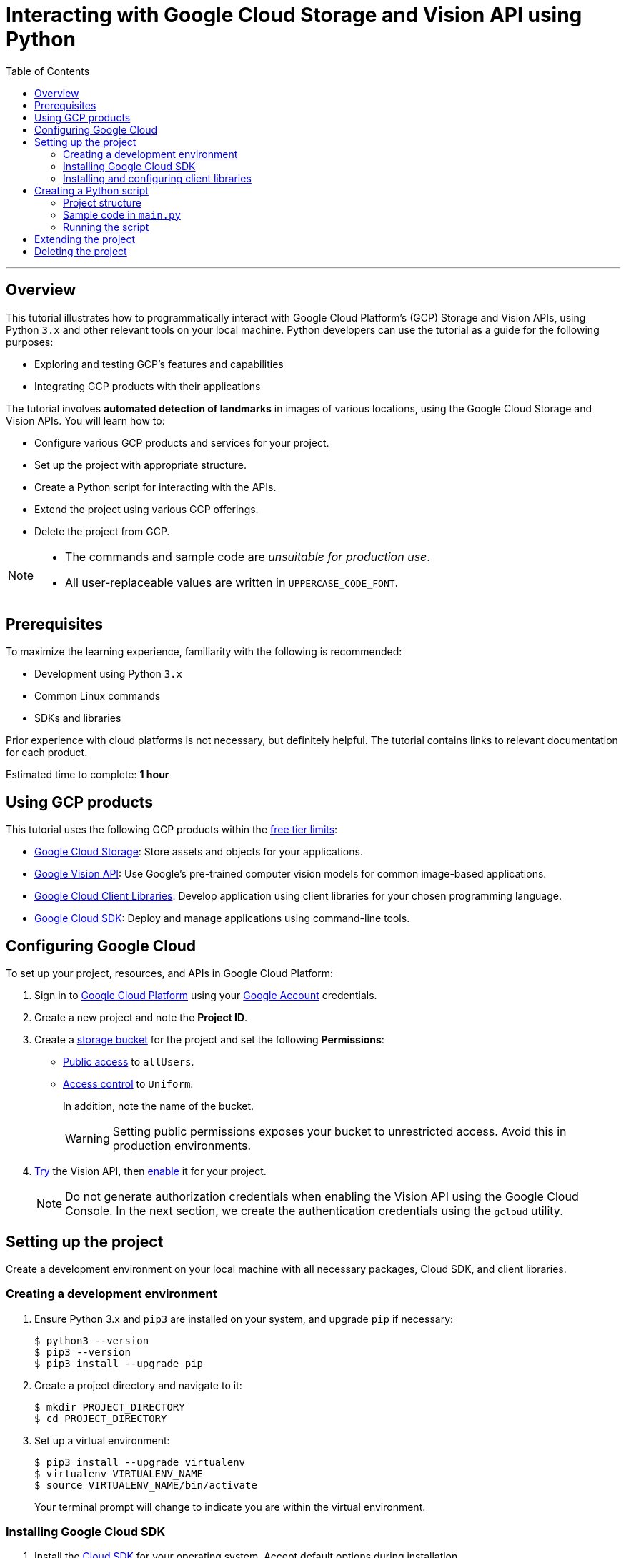= Interacting with Google Cloud Storage and Vision API using Python
:toc: macro
:doctype: article
:pdf-page-size: Letter
:sectnums!:
:experimental:
:source-highlighter: pygments
:pygments-style: oscar
:pdf-themesdir: {docdir}
:imagesdir: {docdir}/images
:nofooter:

toc::[]

---

== Overview
This tutorial illustrates how to programmatically interact with Google Cloud Platform's (GCP) Storage and Vision APIs, using Python `3.x` and other relevant tools on your local machine. Python developers can use the tutorial as a guide for the following purposes:

* Exploring and testing GCP's features and capabilities
* Integrating GCP products with their applications

The tutorial involves *automated detection of landmarks* in images of various locations, using the Google Cloud Storage and Vision APIs. You will learn how to:

* Configure various GCP products and services for your project.
* Set up the project with appropriate structure.
* Create a Python script for interacting with the APIs.
* Extend the project using various GCP offerings.
* Delete the project from GCP.

[NOTE]
====
* The commands and sample code are _unsuitable for production use_.
* All user-replaceable values are written in `UPPERCASE_CODE_FONT`.
====

== Prerequisites
To maximize the learning experience, familiarity with the following is recommended:

* Development using Python `3.x`
* Common Linux commands 
* SDKs and libraries

Prior experience with cloud platforms is not necessary, but definitely helpful. The tutorial contains links to relevant documentation for each product.

Estimated time to complete: *1 hour*

== Using GCP products
This tutorial uses the following GCP products within the link:https://cloud.google.com/free/docs/gcp-free-tier[free tier limits]:

* link:https://cloud.google.com/storage?hl=en[Google Cloud Storage]: Store assets and objects for your applications.
* link:https://cloud.google.com/vision?hl=en[Google Vision API]: Use Google's pre-trained computer vision models for common image-based applications.
* link:https://cloud.google.com/apis/docs/cloud-client-libraries[Google Cloud Client Libraries]: Develop application using client libraries for your chosen programming language.
* link:https://cloud.google.com/sdk?hl=en[Google Cloud SDK]: Deploy and manage applications using command-line tools.

== Configuring Google Cloud
To set up your project, resources, and APIs in Google Cloud Platform:

1. Sign in to link:https://cloud.google.com/[Google Cloud Platform] using your link:https://www.google.com/account/about/[Google Account] credentials.

2. Create a new project and note the *Project ID*.

3. Create a link:https://cloud.google.com/storage/docs/creating-buckets#storage-create-bucket-console[storage bucket] for the project and set the following *Permissions*:
   - link:https://cloud.google.com/storage/docs/access-control/making-data-public#buckets[Public access] to `allUsers`.
   - link:https://cloud.google.com/storage/docs/using-uniform-bucket-level-access#enable[Access control] to `Uniform`.
+
In addition, note the name of the bucket.
+
[WARNING]
====
Setting public permissions exposes your bucket to unrestricted access. Avoid this in production environments.
====

4. link:https://cloud.google.com/vision/docs/drag-and-drop[Try] the Vision API, then link:https://cloud.google.com/vision/docs/setup#api[enable] it for your project.
+
[NOTE]
====
Do not generate authorization credentials when enabling the Vision API using the Google Cloud Console. In the next section, we create the authentication credentials using the `gcloud` utility.
====

== Setting up the project
Create a development environment on your local machine with all necessary packages, Cloud SDK, and client libraries.

=== Creating a development environment
1. Ensure Python 3.x and `pip3` are installed on your system, and upgrade `pip` if necessary:
+
[source,shell]
----
$ python3 --version
$ pip3 --version
$ pip3 install --upgrade pip
----

2. Create a project directory and navigate to it:
+
[source,shell]
----
$ mkdir PROJECT_DIRECTORY
$ cd PROJECT_DIRECTORY
----

3. Set up a virtual environment:
+
[source,shell]
----
$ pip3 install --upgrade virtualenv
$ virtualenv VIRTUALENV_NAME
$ source VIRTUALENV_NAME/bin/activate
----
+
Your terminal prompt will change to indicate you are within the virtual environment.

=== Installing Google Cloud SDK
1. Install the link:https://cloud.google.com/sdk/docs/install[Cloud SDK] for your operating system. Accept default options during installation.

2. Initialize the project:
+
[source,shell]
----
$ gcloud init
----
+
When the program prompts, provide inputs that are relevant to the project.

=== Installing and configuring client libraries
1. Install the Storage and Vision client libraries for Python:
+
[source,shell]
----
$ pip3 install --upgrade google-cloud-storage google-cloud-vision
----

2. Create a service account:
+
[source,shell]
----
$ gcloud iam service-accounts create SERVICE_ACCOUNT_NAME
----

3. Grant permissions to the service account:
+
[source,shell]
----
$ gcloud projects add-iam-policy-binding PROJECT_ID \
  --member="serviceAccount:SERVICE_ACCOUNT_NAME@PROJECT_ID.iam.gserviceaccount.com" \
  --role="roles/owner"
----

4. Generate a key file:
+
[source,shell]
----
$ gcloud iam service-accounts keys create KEY_FILE.json \
  --iam-account=SERVICE_ACCOUNT_NAME@PROJECT_ID.iam.gserviceaccount.com
----
+
[WARNING]
====
Ensure that the private key in the `KEY_FILE.json` file is unavailable to the public. If you use GitHub or similar services to host the code for this project, add the name of the key file to `.gitignore`.
====

5. Configure the authentication credentials by setting the `GOOGLE_APPLICATION_CREDENTIALS` environment variable to the name of the key file.

    . Append the following line to `~/.bashrc` (or your shell's equivalent):
+
[source,shell]
----
$ export GOOGLE_APPLICATION_CREDENTIALS="PATH/TO/PROJECT_DIRECTORY/KEY_FILE.json"
----

    . Source the file to make the changes effective:
+
[source,shell]
----
$ source ~/.bashrc
----

== Creating a Python script
Write a Python script that performs the following tasks:

1. Accepts a directory containing images of famous landmarks.
2. Uploads images to the Cloud Storage bucket.
3. For each uploaded image
    . Uses the Vision API to extract information about the landmarks present in the image.
    . Prints some information of common interest (for example, description and location of the landmark). 

=== Project structure
To complete the project structure, create the following:

* A directory containing images of landmarks.
* A `main.py` file. 

[source]
----
. PROJECT_DIRECTORY
|
|--- VIRTUALENV_NAME
|        |
|        |--- bin
|        |--- include
|        |--- lib
|        |--- lib64
|        |--- pyenv.cfg
|
|--- IMAGE_DIRECTORY
|        |
|        |--- image1.png
|        |--- image2.jpg
|        |--- image3.jpeg
|
|--- KEY_FILE.json
|
|--- main.py

----

=== Sample code in `main.py`
In the `main.py` file, write code which is similar to the following sample:

[source,python]
----
# Import dependencies
from __future__ import print_function
from google.cloud import storage, vision
import io, os

# Define functions
def get_image_names(image_dir):
    """Returns a list containing absolute paths of images."""
    image_abspath_list = []
    for file in os.listdir('./' + image_dir):
        image_abspath_list.append(os.path.abspath(image_dir + '/' + file))
    return image_abspath_list

def upload_landmark_images(bucket_name, image_abspath_list):
    """Returns a list containing relative URIs of uploaded images."""
    relative_storage_uris = []
    storage_client = storage.Client()
    bucket = storage_client.bucket(bucket_name)
    for image_abspath in image_abspath_list:
        image_name = image_abspath.split('/')[-1]
        blob = bucket.blob(image_name)
        blob.upload_from_filename(image_abspath)
        relative_storage_uris.append('gs://' + bucket_name + '/' + image_name)
    return relative_storage_uris

def get_landmark_information(relative_storage_uris):
    """Returns information on uploaded images."""
    vision_client = vision.ImageAnnotatorClient()
    image_object = vision.Image()
    for image_uri in relative_storage_uris:
        image_object.source.image_uri = image_uri
        vision_response = vision_client.landmark_detection(image=image_object)
        print('\n', '+' * 100, '\n')
        print('IMAGE:', image_uri, '\n')
        for landmark in vision_response.landmark_annotations:
            print('=' * 50)
            print('Landmark name:', landmark.description)
            print('Landmark location:', landmark.locations)
            print('Detection confidence score:', landmark.score)

# Accept user inputs
print('\n')
image_dir = input('Enter the image directory: ')
bucket_name = input('Enter the bucket name: ')

# Call functions
print('\n', 'Getting image names...')
image_abspath_list = get_image_names(image_dir)
print(' DONE', '\n')

print('\n', 'Uploading images to cloud storage...')
relative_storage_uris = upload_landmark_images(bucket_name, image_abspath_list)
print(' DONE', '\n')

print('\n', 'Extracting landmark information...')
get_landmark_information(relative_storage_uris)
print('\n', '+' * 100, '\n')
print(' DONE... All information displayed!')
print('\n\n')

----

=== Running the script
Run the `main.py` file. In the terminal, you will see an output similar to the following:

[source,shell]
----
$ python3 main.py 

Enter the image directory: IMAGE_DIRECTORY
Enter the bucket name: BUCKET_NAME

Getting image names...
DONE 

Uploading images to cloud storage...
DONE 

Extracting landmark information...
+++++++++++++++++++++++++++++++++++++++++++++++++++++++++++++

IMAGE: gs://BUCKET_NAME/IMAGE_1.jpg 
==================================================
Landmark name: Taj Mahal
Landmark location: [lat_lng {
  latitude: 27.174698469698683
  longitude: 78.042073
}
]
Detection confidence score: 0.8424403667449951
==================================================
Landmark name: Taj Mahal Garden
Landmark location: [lat_lng {
  latitude: 27.1732425
  longitude: 78.0421396
}
]
Detection confidence score: 0.7699416875839233
==================================================
Landmark name: Taj Mahal
Landmark location: [lat_lng {
  latitude: 27.166695
  longitude: 77.960958
}
]
Detection confidence score: 0.4865312874317169
 +++++++++++++++++++++++++++++++++++++++++++++++++++++++++++++
 DONE... All information displayed!

----

== Extending the project
You can extend the project by using the following offerings from GCP:

* Use the link:https://developers.google.com/maps/documentation/geocoding/start#reverse[Google Maps API] to get the names of the landmark locations.
* Use link:https://cloud.google.com/sql/docs[Cloud SQL] to store and retrieve image URLs.
* Use link:https://cloud.google.com/appengine/docs/standard/python3/building-app/deploying-web-service[Google App Engine] to deploy the application.

== Deleting the project
If you discontinue development, delete the project from GCP to avoid incurring charges:
[source,shell]
----
$ gcloud projects delete PROJECT_ID
----